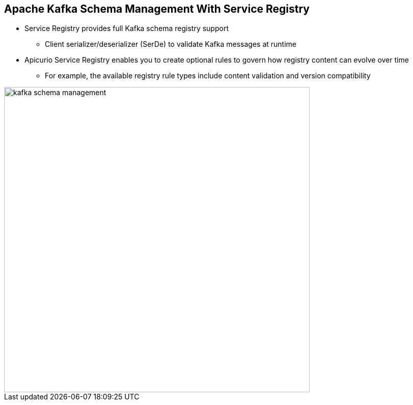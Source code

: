 :data-uri:
:noaudio:

== Apache Kafka Schema Management With Service Registry

* Service Registry provides full Kafka schema registry support 
** Client serializer/deserializer (SerDe) to validate Kafka messages at runtime

* Apicurio Service Registry enables you to create optional rules to govern how registry content can evolve over time 
** For example, the available registry rule types include content validation and version compatibility 

image::images/slides/kafka-schema-management.png[width=600]

ifdef::showscript[]

Transcript:


endif::showscript[]

